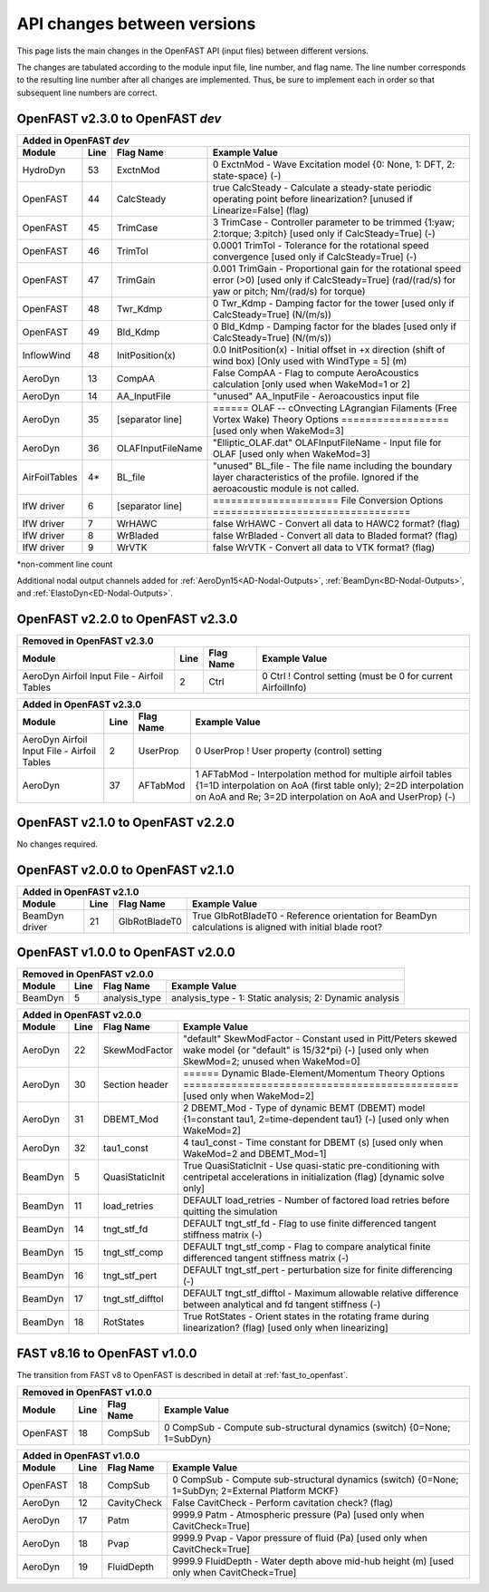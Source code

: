 .. _api_change:

API changes between versions
============================

This page lists the main changes in the OpenFAST API (input files) between different versions.

The changes are tabulated according to the module input file, line number, and flag name.
The line number corresponds to the resulting line number after all changes are implemented.
Thus, be sure to implement each in order so that subsequent line numbers are correct.

OpenFAST v2.3.0 to OpenFAST `dev`
---------------------------------

============== ==== ================== =============================================================================================================================================================================
Added in OpenFAST `dev`
--------------------------------------------------------------------------------------------------------------------------------------------------------------------------------------------------------------------
 Module        Line  Flag Name          Example Value
============== ==== ================== =============================================================================================================================================================================
HydroDyn       53   ExctnMod                0   ExctnMod   - Wave Excitation model {0: None, 1: DFT, 2: state-space} (-) 
OpenFAST       44   CalcSteady         true     CalcSteady - Calculate a steady-state periodic operating point before linearization? [unused if Linearize=False] (flag)
OpenFAST       45   TrimCase                3   TrimCase   - Controller parameter to be trimmed {1:yaw; 2:torque; 3:pitch} [used only if CalcSteady=True] (-)
OpenFAST       46   TrimTol            0.0001   TrimTol    - Tolerance for the rotational speed convergence [used only if CalcSteady=True] (-)
OpenFAST       47   TrimGain            0.001   TrimGain   - Proportional gain for the rotational speed error (>0) [used only if CalcSteady=True] (rad/(rad/s) for yaw or pitch; Nm/(rad/s) for torque)
OpenFAST       48   Twr_Kdmp                0   Twr_Kdmp   - Damping factor for the tower [used only if CalcSteady=True] (N/(m/s))
OpenFAST       49   Bld_Kdmp                0   Bld_Kdmp   - Damping factor for the blades [used only if CalcSteady=True] (N/(m/s))
InflowWind     48   InitPosition(x)       0.0   InitPosition(x) - Initial offset in +x direction (shift of wind box) [Only used with WindType = 5] (m)
AeroDyn        13   CompAA             False                   CompAA             - Flag to compute AeroAcoustics calculation [only used when WakeMod=1 or 2]
AeroDyn        14   AA_InputFile       "unused"                AA_InputFile       - Aeroacoustics input file
AeroDyn        35   [separator line]   ======  OLAF -- cOnvecting LAgrangian Filaments (Free Vortex Wake) Theory Options  ================== [used only when WakeMod=3]
AeroDyn        36   OLAFInputFileName  "Elliptic_OLAF.dat"     OLAFInputFileName - Input file for OLAF [used only when WakeMod=3]
AirFoilTables  4\*  BL_file            "unused"                BL_file           - The file name including the boundary layer characteristics of the profile. Ignored if the aeroacoustic module is not called.
IfW driver     6    [separator line]   ===================== File Conversion Options =================================
IfW driver     7    WrHAWC             false    WrHAWC    - Convert all data to HAWC2 format? (flag)
IfW driver     8    WrBladed           false    WrBladed  - Convert all data to Bladed format? (flag)
IfW driver     9    WrVTK              false    WrVTK     - Convert all data to VTK format? (flag)


============== ==== ================== =============================================================================================================================================================================

\*non-comment line count

Additional nodal output channels added for :ref:`AeroDyn15<AD-Nodal-Outputs>`,
:ref:`BeamDyn<BD-Nodal-Outputs>`, and :ref:`ElastoDyn<ED-Nodal-Outputs>`.

OpenFAST v2.2.0 to OpenFAST v2.3.0
----------------------------------

============================================= ==== =============== ========================================================================================================================================================================================================
Removed in OpenFAST v2.3.0
---------------------------------------------------------------------------------------------------------------------------------------------------------------------------------------------------------------------------------------------------------------------------
Module                                        Line  Flag Name        Example Value
============================================= ==== =============== ========================================================================================================================================================================================================
AeroDyn Airfoil Input File - Airfoil Tables   2    Ctrl            0   Ctrl              ! Control setting (must be 0 for current AirfoilInfo)
============================================= ==== =============== ========================================================================================================================================================================================================


============================================= ==== =============== ========================================================================================================================================================================================================
Added in OpenFAST v2.3.0
---------------------------------------------------------------------------------------------------------------------------------------------------------------------------------------------------------------------------------------------------------------------------
Module                                        Line  Flag Name        Example Value
============================================= ==== =============== ========================================================================================================================================================================================================
AeroDyn Airfoil Input File - Airfoil Tables   2    UserProp         0   UserProp          ! User property (control) setting
AeroDyn                                       37   AFTabMod         1   AFTabMod          - Interpolation method for multiple airfoil tables {1=1D interpolation on AoA (first table only); 2=2D interpolation on AoA and Re; 3=2D interpolation on AoA and UserProp} (-)
============================================= ==== =============== ========================================================================================================================================================================================================


OpenFAST v2.1.0 to OpenFAST v2.2.0
----------------------------------

No changes required.


OpenFAST v2.0.0 to OpenFAST v2.1.0
----------------------------------

============== ==== ================== =====================================================================================================================================================================
 Added in OpenFAST v2.1.0
------------------------------------------------------------------------------------------------------------------------------------------------------------------------------------------------------------
 Module        Line  Flag Name          Example Value
============== ==== ================== =====================================================================================================================================================================
BeamDyn driver 21   GlbRotBladeT0      True   GlbRotBladeT0 - Reference orientation for BeamDyn calculations is aligned with initial blade root?
============== ==== ================== =====================================================================================================================================================================

OpenFAST v1.0.0 to OpenFAST v2.0.0
----------------------------------

========= ==== ================== =====================================================================================================================================================================
Removed in OpenFAST v2.0.0
-------------------------------------------------------------------------------------------------------------------------------------------------------------------------------------------------------
Module    Line Flag Name          Example Value
========= ==== ================== =====================================================================================================================================================================
BeamDyn    5   analysis_type      analysis_type  - 1: Static analysis; 2: Dynamic analysis
========= ==== ================== =====================================================================================================================================================================


========= ==== ================== =====================================================================================================================================================================
Added in OpenFAST v2.0.0
-------------------------------------------------------------------------------------------------------------------------------------------------------------------------------------------------------
Module    Line Flag Name          Example Value
========= ==== ================== =====================================================================================================================================================================
AeroDyn   22   SkewModFactor      "default"     SkewModFactor    - Constant used in Pitt/Peters skewed wake model {or "default" is 15/32*pi} (-) [used only when SkewMod=2; unused when WakeMod=0]
AeroDyn   30   Section header     ======  Dynamic Blade-Element/Momentum Theory Options  ============================================== [used only when WakeMod=2]
AeroDyn   31   DBEMT_Mod          2             DBEMT_Mod        - Type of dynamic BEMT (DBEMT) model {1=constant tau1, 2=time-dependent tau1} (-) [used only when WakeMod=2]
AeroDyn   32   tau1_const         4             tau1_const       - Time constant for DBEMT (s) [used only when WakeMod=2 and DBEMT_Mod=1]
BeamDyn    5   QuasiStaticInit    True          QuasiStaticInit  - Use quasi-static pre-conditioning with centripetal accelerations in initialization (flag) [dynamic solve only]
BeamDyn   11   load_retries       DEFAULT       load_retries     - Number of factored load retries before quitting the simulation
BeamDyn   14   tngt_stf_fd        DEFAULT       tngt_stf_fd      - Flag to use finite differenced tangent stiffness matrix (-)
BeamDyn   15   tngt_stf_comp      DEFAULT       tngt_stf_comp    - Flag to compare analytical finite differenced tangent stiffness matrix  (-)
BeamDyn   16   tngt_stf_pert      DEFAULT       tngt_stf_pert    - perturbation size for finite differencing (-)
BeamDyn   17   tngt_stf_difftol   DEFAULT       tngt_stf_difftol - Maximum allowable relative difference between analytical and fd tangent stiffness (-)
BeamDyn   18   RotStates          True          RotStates        - Orient states in the rotating frame during linearization? (flag) [used only when linearizing]
========= ==== ================== =====================================================================================================================================================================



FAST v8.16 to OpenFAST v1.0.0
-----------------------------

The transition from FAST v8 to OpenFAST is described in detail at :ref:`fast_to_openfast`.

========== ==== =============== ====================================================================================================
Removed in OpenFAST v1.0.0
------------------------------------------------------------------------------------------------------------------------------------
Module     Line  Flag Name       Example Value
========== ==== =============== ====================================================================================================
OpenFAST   18   CompSub         0 CompSub - Compute sub-structural dynamics (switch) {0=None; 1=SubDyn}
========== ==== =============== ====================================================================================================


========== ==== =============== ====================================================================================================
Added in OpenFAST v1.0.0
------------------------------------------------------------------------------------------------------------------------------------
Module     Line  Flag Name       Example Value
========== ==== =============== ====================================================================================================
OpenFAST   18   CompSub         0 CompSub - Compute sub-structural dynamics (switch) {0=None; 1=SubDyn; 2=External Platform MCKF}
AeroDyn    12   CavityCheck     False         CavitCheck         - Perform cavitation check? (flag)
AeroDyn    17   Patm            9999.9   Patm               - Atmospheric pressure (Pa) [used only when CavitCheck=True]
AeroDyn    18   Pvap            9999.9   Pvap               - Vapor pressure of fluid (Pa) [used only when CavitCheck=True]
AeroDyn    19   FluidDepth      9999.9   FluidDepth         - Water depth above mid-hub height (m) [used only when CavitCheck=True]
========== ==== =============== ====================================================================================================
